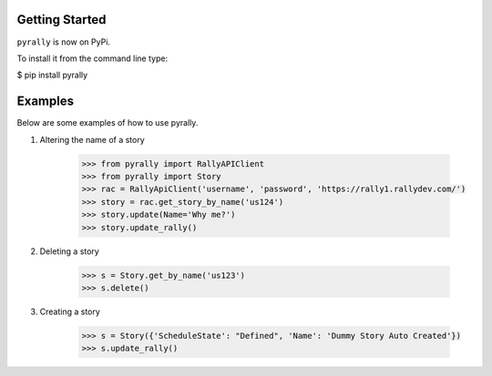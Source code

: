 Getting Started
===============

``pyrally`` is now on PyPi.

To install it from the command line type:

$ pip install pyrally


Examples
========

Below are some examples of how to use pyrally.

1. Altering the name of a story

    .. code-block:: python

        >>> from pyrally import RallyAPIClient
        >>> from pyrally import Story
        >>> rac = RallyApiClient('username', 'password', 'https://rally1.rallydev.com/')
        >>> story = rac.get_story_by_name('us124')
        >>> story.update(Name='Why me?')
        >>> story.update_rally()

2. Deleting a story

    .. code-block:: python

        >>> s = Story.get_by_name('us123')
        >>> s.delete()

3. Creating a story

    .. code-block:: python

        >>> s = Story({'ScheduleState': "Defined", 'Name': 'Dummy Story Auto Created'})
        >>> s.update_rally()
